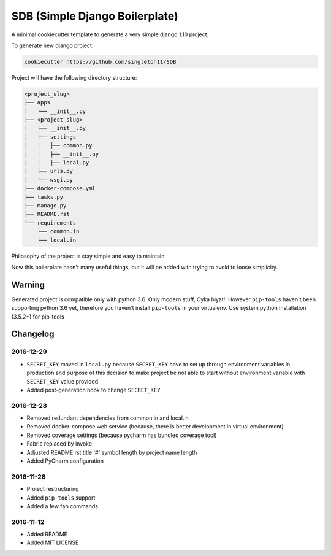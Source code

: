 SDB (Simple Django Boilerplate)
===============================

A minimal cookiecutter template to generate a very simple django 1.10 project.

To generate new django project:

.. code::

    cookiecutter https://github.com/singleton11/SDB

Project will have the following directory structure:

.. code::

    <project_slug>
    ├── apps
    │   └── __init__.py
    ├── <project_slug>
    │   ├── __init__.py
    │   ├── settings
    │   │   ├── common.py
    │   │   ├── __init__.py
    │   │   ├── local.py
    │   ├── urls.py
    │   └── wsgi.py
    ├── docker-compose.yml
    ├── tasks.py
    ├── manage.py
    ├── README.rst
    └── requirements
        ├── common.in
        └── local.in


Philosophy of the project is stay simple and easy to maintain

Now this boilerplate hasn't many useful things, but it will be added with trying to avoid to loose simplicity.

Warning
#######

Generated project is compatible only with python 3.6. Only modern stuff, Cyka blyat!!
However ``pip-tools`` haven't been supporting python 3.6 yet, therefore you haven't install ``pip-tools`` in your
virtualenv. Use system python installation (3.5.2+) for pip-tools

Changelog
#########

2016-12-29
**********

- ``SECRET_KEY`` moved in ``local.py`` because ``SECRET_KEY`` have to set up through environment variables in production
  and purpose of this decision to make project be not able to start without environment variable with ``SECRET_KEY``
  value provided
- Added post-generation hook to change ``SECRET_KEY``

2016-12-28
**********

- Removed redundant dependencies from common.in and local.in
- Removed docker-compose web service (because, there is better development in virtual environment)
- Removed coverage settings (because pycharm has bundled coverage tool)
- Fabric replaced by invoke
- Adjusted README.rst title '#' symbol length by project name length
- Added PyCharm configuration

2016-11-28
**********

- Project restructuring
- Added ``pip-tools`` support
- Added a few fab commands

2016-11-12
**********

- Added README
- Added MIT LICENSE